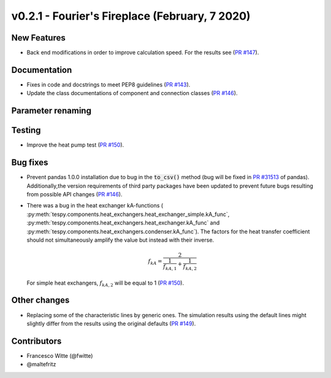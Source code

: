 v0.2.1 - Fourier's Fireplace (February, 7 2020)
+++++++++++++++++++++++++++++++++++++++++++++++

New Features
############
- Back end modifications in order to improve calculation speed. For the results
  see (`PR #147 <https://github.com/oemof/tespy/pull/147>`_).

Documentation
#############
- Fixes in code and docstrings to meet PEP8 guidelines
  (`PR #143 <https://github.com/oemof/tespy/pull/143>`_).
- Update the class documentations of component and connection classes
  (`PR #146 <https://github.com/oemof/tespy/pull/146>`_).

Parameter renaming
##################

Testing
#######
- Improve the heat pump test
  (`PR #150 <https://github.com/oemof/tespy/pull/150>`_).

Bug fixes
#########
- Prevent pandas 1.0.0 installation due to bug in the :code:`to_csv()` method
  (bug will be fixed in
  `PR #31513 <https://github.com/pandas-dev/pandas/pull/31513>`_ of pandas).
  Additionally,the version requirements of third party packages have been
  updated to prevent future bugs resulting from possible API changes
  (`PR #146 <https://github.com/oemof/tespy/pull/146>`_).
- There was a bug in the heat exchanger kA-functions (
  :py:meth:`tespy.components.heat_exchangers.heat_exchanger_simple.kA_func`,
  :py:meth:`tespy.components.heat_exchangers.heat_exchanger.kA_func` and
  :py:meth:`tespy.components.heat_exchangers.condenser.kA_func`). The factors
  for the heat transfer coefficient should not simultaneously amplify the
  value but instead with their inverse.

  .. math::

      f_{kA} = \frac{2}{\frac{1}{f_{kA,1}} + \frac{1}{f_{kA,2}}}

  For simple heat exchangers, :math:`f_{kA,2}` will be equal to 1
  (`PR #150 <https://github.com/oemof/tespy/pull/150>`_).

Other changes
#############
- Replacing some of the characteristic lines by generic ones. The simulation
  results using the default lines might slightly differ from the results using
  the original defaults (`PR #149 <https://github.com/oemof/tespy/pull/149>`_).

Contributors
############

- Francesco Witte (@fwitte)
- @maltefritz
